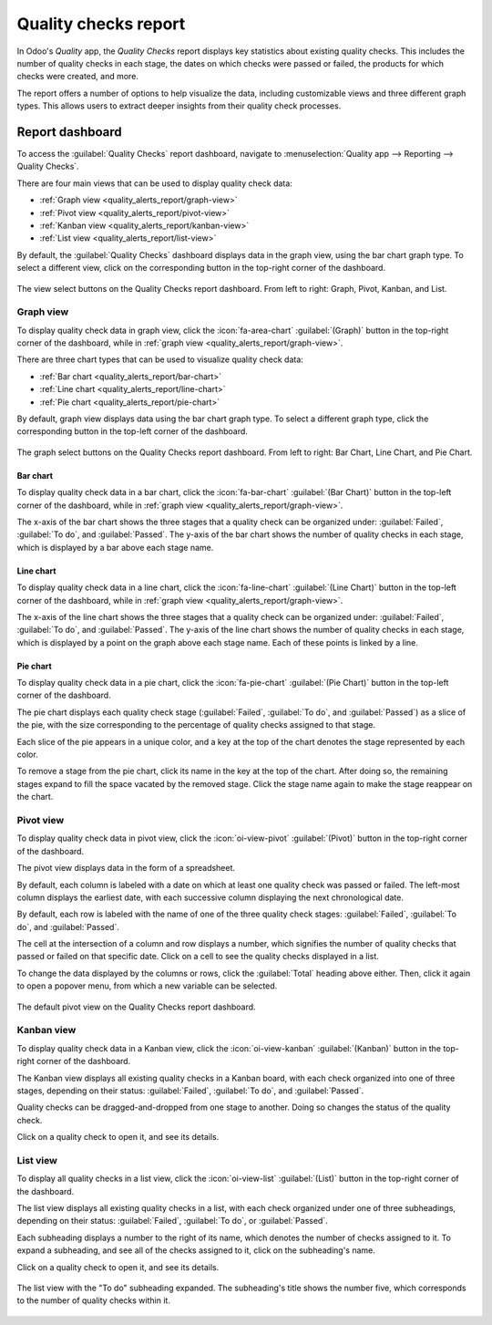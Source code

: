 =====================
Quality checks report
=====================

In Odoo's *Quality* app, the *Quality Checks* report displays key statistics about existing quality
checks. This includes the number of quality checks in each stage, the dates on which checks were
passed or failed, the products for which checks were created, and more.

The report offers a number of options to help visualize the data, including customizable views and
three different graph types. This allows users to extract deeper insights from their quality check
processes.

Report dashboard
================

To access the :guilabel:`Quality Checks` report dashboard, navigate to :menuselection:`Quality app
--> Reporting --> Quality Checks`.

There are four main views that can be used to display quality check data:

- :ref:`Graph view <quality_alerts_report/graph-view>`
- :ref:`Pivot view <quality_alerts_report/pivot-view>`
- :ref:`Kanban view <quality_alerts_report/kanban-view>`
- :ref:`List view <quality_alerts_report/list-view>`

By default, the :guilabel:`Quality Checks` dashboard displays data in the graph view, using the bar
chart graph type. To select a different view, click on the corresponding button in the top-right
corner of the dashboard.

.. figure:: quality_checks_report/view-select.png
   :align: center
   :alt: The view select buttons on the Quality Checks report dashboard.

   The view select buttons on the Quality Checks report dashboard. From left to right: Graph, Pivot,
   Kanban, and List.

.. _quality_alerts_report/graph-view:

Graph view
----------

To display quality check data in graph view, click the :icon:`fa-area-chart` :guilabel:`(Graph)`
button in the top-right corner of the dashboard, while in :ref:`graph view
<quality_alerts_report/graph-view>`.

There are three chart types that can be used to visualize quality check data:

- :ref:`Bar chart <quality_alerts_report/bar-chart>`
- :ref:`Line chart <quality_alerts_report/line-chart>`
- :ref:`Pie chart <quality_alerts_report/pie-chart>`

By default, graph view displays data using the bar chart graph type. To select a different graph
type, click the corresponding button in the top-left corner of the dashboard.

.. figure:: quality_checks_report/graph-select.png
   :align: center
   :alt: The graph select buttons on the Quality Checks report dashboard.

   The graph select buttons on the Quality Checks report dashboard. From left to right: Bar Chart,
   Line Chart, and Pie Chart.

.. _quality_alerts_report/bar-chart:

Bar chart
~~~~~~~~~

To display quality check data in a bar chart, click the :icon:`fa-bar-chart` :guilabel:`(Bar Chart)`
button in the top-left corner of the dashboard, while in :ref:`graph view
<quality_alerts_report/graph-view>`.

The x-axis of the bar chart shows the three stages that a quality check can be organized under:
:guilabel:`Failed`, :guilabel:`To do`, and :guilabel:`Passed`. The y-axis of the bar chart shows the
number of quality checks in each stage, which is displayed by a bar above each stage name.

.. image:: quality_checks_report/bar-chart.png
   :align: center
   :alt: The bar chart graph view on the Quality Checks report dashboard.

.. _quality_alerts_report/line-chart:

Line chart
~~~~~~~~~~

To display quality check data in a line chart, click the :icon:`fa-line-chart` :guilabel:`(Line
Chart)` button in the top-left corner of the dashboard, while in :ref:`graph view
<quality_alerts_report/graph-view>`.

The x-axis of the line chart shows the three stages that a quality check can be organized under:
:guilabel:`Failed`, :guilabel:`To do`, and :guilabel:`Passed`. The y-axis of the line chart shows
the number of quality checks in each stage, which is displayed by a point on the graph above each
stage name. Each of these points is linked by a line.

.. image:: quality_checks_report/line-chart.png
   :align: center
   :alt: The line chart graph view on the Quality Checks report dashboard.

.. _quality_alerts_report/pie-chart:

Pie chart
~~~~~~~~~

To display quality check data in a pie chart, click the :icon:`fa-pie-chart` :guilabel:`(Pie Chart)`
button in the top-left corner of the dashboard.

The pie chart displays each quality check stage (:guilabel:`Failed`, :guilabel:`To do`, and
:guilabel:`Passed`) as a slice of the pie, with the size corresponding to the percentage of quality
checks assigned to that stage.

Each slice of the pie appears in a unique color, and a key at the top of the chart denotes the stage
represented by each color.

To remove a stage from the pie chart, click its name in the key at the top of the chart. After doing
so, the remaining stages expand to fill the space vacated by the removed stage. Click the stage name
again to make the stage reappear on the chart.

.. image:: quality_checks_report/pie-chart.png
   :align: center
   :alt: The pie chart graph view on the Quality Checks report dashboard.

.. _quality_alerts_report/pivot-view:

Pivot view
----------

To display quality check data in pivot view, click the :icon:`oi-view-pivot` :guilabel:`(Pivot)`
button in the top-right corner of the dashboard.

The pivot view displays data in the form of a spreadsheet.

By default, each column is labeled with a date on which at least one quality check was passed or
failed. The left-most column displays the earliest date, with each successive column displaying the
next chronological date.

By default, each row is labeled with the name of one of the three quality check stages:
:guilabel:`Failed`, :guilabel:`To do`, and :guilabel:`Passed`.

The cell at the intersection of a column and row displays a number, which signifies the number of
quality checks that passed or failed on that specific date. Click on a cell to see the quality
checks displayed in a list.

To change the data displayed by the columns or rows, click the :guilabel:`Total` heading above
either. Then, click it again to open a popover menu, from which a new variable can be selected.

.. example::
   Click the :guilabel:`Total` heading above the columns to remove the date data. Then, click the
   heading again, and select :guilabel:`Product` from the popover menu. Each column is now titled
   with the name of a product for which a quality check has been created.

.. figure:: quality_checks_report/pivot-view.png
   :align: center
   :alt: The default pivot view on the Quality Checks report dashboard.

   The default pivot view on the Quality Checks report dashboard.

.. _quality_alerts_report/kanban-view:

Kanban view
-----------

To display quality check data in a Kanban view, click the :icon:`oi-view-kanban`
:guilabel:`(Kanban)` button in the top-right corner of the dashboard.

The Kanban view displays all existing quality checks in a Kanban board, with each check organized
into one of three stages, depending on their status: :guilabel:`Failed`, :guilabel:`To do`, and
:guilabel:`Passed`.

Quality checks can be dragged-and-dropped from one stage to another. Doing so changes the status of
the quality check.

Click on a quality check to open it, and see its details.

.. image:: quality_checks_report/kanban-view.png
   :align: center
   :alt: The Kanban view on the Quality Checks report dashboard.

.. _quality_alerts_report/list-view:

List view
---------

To display all quality checks in a list view, click the :icon:`oi-view-list` :guilabel:`(List)`
button in the top-right corner of the dashboard.

The list view displays all existing quality checks in a list, with each check organized under one of
three subheadings, depending on their status: :guilabel:`Failed`, :guilabel:`To do`, or
:guilabel:`Passed`.

Each subheading displays a number to the right of its name, which denotes the number of checks
assigned to it. To expand a subheading, and see all of the checks assigned to it, click on the
subheading's name.

Click on a quality check to open it, and see its details.

.. figure:: quality_checks_report/list-view.png
   :align: center
   :alt: The list view with the To do subheading expanded.

   The list view with the "To do" subheading expanded. The subheading's title shows the number five,
   which corresponds to the number of quality checks within it.
